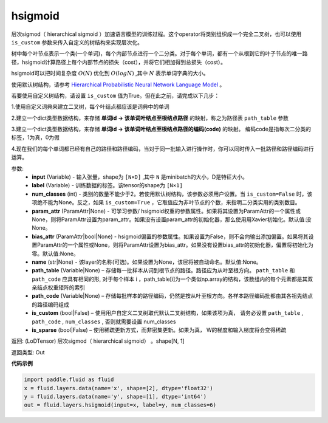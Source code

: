 .. _cn_api_fluid_layers_hsigmoid:

hsigmoid
-------------------------------

.. py:function:: paddle.fluid.layers.hsigmoid(input, label, num_classes, param_attr=None, bias_attr=None, name=None, path_table=None, path_code=None, is_custom=False, is_sparse=False)

层次sigmod（ hierarchical sigmoid ）加速语言模型的训练过程。这个operator将类别组织成一个完全二叉树，也可以使用 ``is_custom`` 参数来传入自定义的树结构来实现层次化。

树中每个叶节点表示一个类(一个单词)，每个内部节点进行一个二分类。对于每个单词，都有一个从根到它的叶子节点的唯一路径，hsigmoid计算路径上每个内部节点的损失（cost），并将它们相加得到总损失（cost）。

hsigmoid可以把时间复杂度 :math:`O(N)` 优化到 :math:`O(logN)` ,其中 :math:`N` 表示单词字典的大小。

使用默认树结构，请参考 `Hierarchical Probabilistic Neural Network Language Model <http://www.iro.umontreal.ca/~lisa/pointeurs/hierarchical-nnlm-aistats05.pdf>`_ 。

若要使用自定义树结构，请设置 ``is_custom`` 值为True。但在此之前，请完成以下几步：

1.使用自定义词典来建立二叉树，每个叶结点都应该是词典中的单词

2.建立一个dict类型数据结构，来存储 **单词id -> 该单词叶结点至根结点路径** 的映射，称之为路径表 ``path_table`` 参数

3.建立一个dict类型数据结构，来存储 **单词id -> 该单词叶结点至根结点路径的编码(code)** 的映射。 编码code是指每次二分类的标签，1为真，0为假

4.现在我们的每个单词都已经有自己的路径和路径编码，当对于同一批输入进行操作时，你可以同时传入一批路径和路径编码进行运算。

参数:
    - **input** (Variable) - 输入张量，shape为 ``[N×D]`` ,其中 ``N`` 是minibatch的大小，D是特征大小。
    - **label** (Variable) - 训练数据的标签。该tensor的shape为 ``[N×1]``
    - **num_classes** (int) - 类别的数量不能少于2。若使用默认树结构，该参数必须用户设置。当 ``is_custom=False`` 时，该项绝不能为None。反之，如果 ``is_custom=True`` ，它取值应为非叶节点的个数，来指明二分类实用的类别数目。
    - **param_attr** (ParamAttr|None) - 可学习参数/ hsigmoid权重的参数属性。如果将其设置为ParamAttr的一个属性或None，则将ParamAttr设置为param_attr。如果没有设置param_attr的初始化器，那么使用用Xavier初始化。默认值:没None。
    - **bias_attr** (ParamAttr|bool|None) - hsigmoid偏置的参数属性。如果设置为False，则不会向输出添加偏置。如果将其设置ParamAttr的一个属性或None，则将ParamAttr设置为bias_attr。如果没有设置bias_attr的初始化器，偏置将初始化为零。默认值:None。
    - **name** (str|None) - 该layer的名称(可选)。如果设置为None，该层将被自动命名。默认值:None。
    - **path_table** (Variable|None) – 存储每一批样本从词到根节点的路径。路径应为从叶至根方向。 ``path_table`` 和 ``path_code`` 应具有相同的形, 对于每个样本 i ，path_table[i]为一个类似np.array的结构，该数组内的每个元素都是其双亲结点权重矩阵的索引
    - **path_code** (Variable|None) – 存储每批样本的路径编码，仍然是按从叶至根方向。各样本路径编码批都由其各祖先结点的路径编码组成
    - **is_custom** (bool|False) – 使用用户自定义二叉树取代默认二叉树结构，如果该项为真， 请务必设置 ``path_table`` , ``path_code`` , ``num_classes`` , 否则就需要设置 num_classes
    - **is_sparse** (bool|False) – 使用稀疏更新方式，而非密集更新。如果为真， W的梯度和输入梯度将会变得稀疏

返回:  (LoDTensor) 层次sigmod（ hierarchical sigmoid） 。shape[N, 1]

返回类型:  Out


**代码示例**

..  code-block:: python

      import paddle.fluid as fluid
      x = fluid.layers.data(name='x', shape=[2], dtype='float32')
      y = fluid.layers.data(name='y', shape=[1], dtype='int64')
      out = fluid.layers.hsigmoid(input=x, label=y, num_classes=6)




